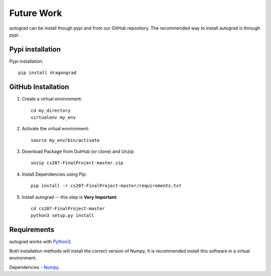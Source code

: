 .. _future:

Future Work
=============

autograd can be install though pypi and from our GitHub repository. The recommended way to install autograd is through pypi.


Pypi installation
------------------

Pypi installation::

    pip install dragongrad

GitHub Installation
-------------------

1. Create a virtual environment::

    cd my_directory
    virtualenv my_env

2. Activate the virtual environment::

    source my_env/bin/activate

3. Download Package from GutHub (or clone) and Unzip::

    unzip cs207-FinalProject-master.zip

4. Install Dependencies using Pip::

    pip install -r cs207-FinalProject-master/requirements.txt

5. Install autograd -- this step is **Very Important**::

    cd cs207-FinalProject-master
    python3 setup.py install


Requirements
------------

autograd works with `Python3
<https://docs.python.org/3/>`_.

Both installation methods will install the correct version of Numpy, It is recommended install this software in a virtual environment.

Dependencies
- `Numpy
<http://www.numpy.org/>`_.
